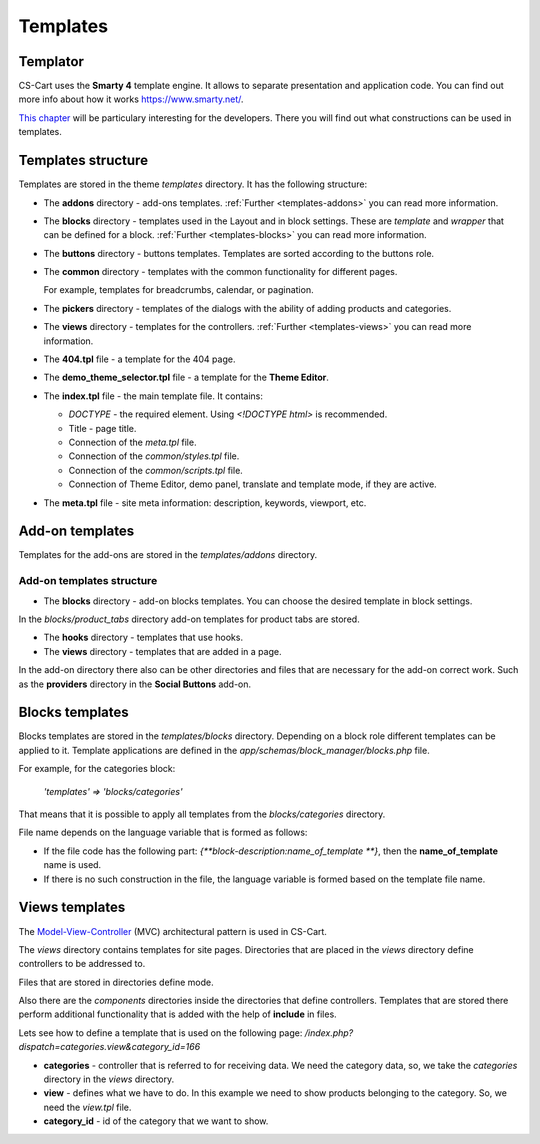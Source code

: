 *********
Templates
*********

Templator
*********

CS-Cart uses the **Smarty 4** template engine. It allows to separate presentation and application code. You can find out more info about how it works `https://www.smarty.net/ <https://www.smarty.net/>`_.

`This chapter <https://www.smarty.net/docs/en/smarty.for.designers.tpl>`_ will be particulary interesting for the developers. There you will find out what constructions can be used in templates.

Templates structure
*******************

Templates are stored in the theme *templates* directory. It has the following structure:

*	The **addons** directory - add-ons templates. :ref:`Further <templates-addons>` you can read more information.

*	The **blocks** directory - templates used in the Layout and in block settings. These are *template* and *wrapper* that can be defined for a block. :ref:`Further <templates-blocks>` you can read more information.

*	The **buttons** directory - buttons templates. Templates are sorted according to the buttons role.

*	The **common** directory - templates with the common functionality for different pages.

	For example, templates for breadcrumbs, calendar, or pagination.

*	The **pickers** directory - templates of the dialogs with the ability of adding products and categories.

*	The **views** directory - templates for the controllers. :ref:`Further <templates-views>` you can read more information.

*	The **404.tpl** file - a template for the 404 page.

*	The **demo_theme_selector.tpl** file - a template for the **Theme Editor**.

*	The **index.tpl** file - the main template file. It contains:

	*	*DOCTYPE* - the required element. Using *<!DOCTYPE html>* is recommended.
	*	Title - page title.
	*	Connection of the *meta.tpl* file.
	*	Connection of the *common/styles.tpl* file.
	*	Connection of the *common/scripts.tpl* file.
	*	Connection of Theme Editor, demo panel, translate and template mode, if they are active.

*	The **meta.tpl** file - site meta information: description, keywords, viewport, etc.

.. _templates-addons:

Add-on templates
****************

Templates for the add-ons are stored in the *templates/addons* directory.

Add-on templates structure
++++++++++++++++++++++++++

*	The **blocks** directory - add-on blocks templates. You can choose the desired template in block settings.

In the *blocks/product_tabs* directory add-on templates for product tabs are stored.

*	The **hooks** directory - templates that use hooks.

*	The **views** directory - templates that are added in a page.

In the add-on directory there also can be other directories and files that are necessary for the add-on correct work. Such as the **providers** directory in the **Social Buttons** add-on.

.. _templates-blocks:

Blocks templates
****************

Blocks templates are stored in the *templates/blocks* directory. Depending on a block role different templates can be applied to it. Template applications are defined in the *app/schemas/block_manager/blocks.php* file.

For example, for the categories block:

	*'templates' => 'blocks/categories'*

That means that it is possible to apply all templates from the *blocks/categories* directory.

File name depends on the language variable that is formed as follows:

*	If the file code has the following part: *{\ *\ *\ block-description:name_of_template \ *\ *\ }*, then the **name_of_template** name is used.

*	If there is no such construction in the file, the language variable is formed based on the template file name.

.. _templates-views:

Views templates
***************

The `Model-View-Controller <https://en.wikipedia.org/wiki/Model-view-controller>`_ (MVC) architectural pattern is used in CS-Cart.

The *views* directory contains templates for site pages. Directories that are placed in the *views* directory define controllers to be addressed to.

Files that are stored in directories define mode.

Also there are the *components* directories inside the directories that define controllers.
Templates that are stored there perform additional functionality that is added with the help of **include** in files.

Lets see how to define a template that is used on the following page: */index.php?dispatch=categories.view&category_id=166*

*	**categories** - controller that is referred to for receiving data. We need the category data, so, we take the *categories* directory in the *views* directory.

*	**view** - defines what we have to do. In this example we need to show products belonging to the category. So, we need the *view.tpl* file.

*	**category_id** - id of the category that we want to show.
